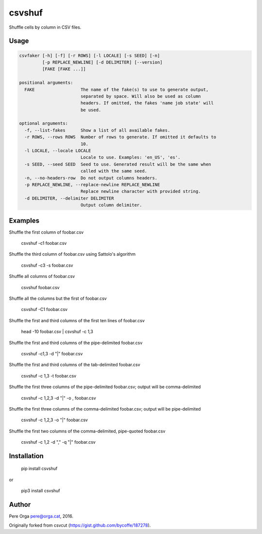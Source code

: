 csvshuf
=======

Shuffle cells by column in CSV files.

Usage
-----

.. code-block:: bash

    csvfaker [-h] [-f] [-r ROWS] [-l LOCALE] [-s SEED] [-n]
             [-p REPLACE_NEWLINE] [-d DELIMITER] [--version]
             [FAKE [FAKE ...]]

    positional arguments:
      FAKE                  The name of the fake(s) to use to generate output,
                            separated by space. Will also be used as column
                            headers. If omitted, the fakes 'name job state' will
                            be used.

    optional arguments:
      -f, --list-fakes      Show a list of all available fakes.
      -r ROWS, --rows ROWS  Number of rows to generate. If omitted it defaults to
                            10.
      -l LOCALE, --locale LOCALE
                            Locale to use. Examples: 'en_US', 'es'.
      -s SEED, --seed SEED  Seed to use. Generated result will be the same when
                            called with the same seed.
      -n, --no-headers-row  Do not output columns headers.
      -p REPLACE_NEWLINE, --replace-newline REPLACE_NEWLINE
                            Replace newline character with provided string.
      -d DELIMITER, --delimiter DELIMITER
                            Output column delimiter.


Examples
--------

Shuffle the first column of foobar.csv

    csvshuf -c1 foobar.csv

Shuffle the third column of foobar.csv using Sattolo's algorithm

    csvshuf -c3 -s foobar.csv

Shuffle all columns of foobar.csv

    csvshuf foobar.csv

Shuffle all the columns but the first of foobar.csv

    csvshuf -C1 foobar.csv

Shuffle the first and third columns of the first ten lines of foobar.csv

    head -10 foobar.csv | csvshuf -c 1,3

Shuffle the first and third columns of the pipe-delimited foobar.csv

    csvshuf -c1,3 -d "|" foobar.csv

Shuffle the first and third columns of the tab-delimited foobar.csv

    csvshuf -c 1,3 -t foobar.csv

Shuffle the first three columns of the pipe-delimited foobar.csv; output
will be comma-delimited

    csvshuf -c 1,2,3 -d "|" -o , foobar.csv

Shuffle the first three columns of the comma-delimited foobar.csv;
output will be pipe-delimited

    csvshuf -c 1,2,3 -o "|" foobar.csv

Shuffle the first two columns of the comma-delimited, pipe-quoted
foobar.csv

    csvshuf -c 1,2 -d "," -q "|" foobar.csv


Installation
------------

    pip install csvshuf

or

    pip3 install csvshuf


Author
------

Pere Orga pere@orga.cat, 2016.

Originally forked from csvcut (https://gist.github.com/bycoffe/187278).
